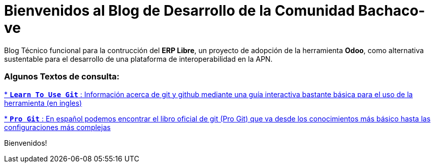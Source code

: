 = Bienvenidos al Blog de Desarrollo de la Comunidad Bachaco-ve


:hp-image: https://avatars3.githubusercontent.com/u/11858311?v=3&s=200

:hp-tags: Bachaco-ve, Odoo, ERP Libre



Blog Técnico funcional para la contrucción del *ERP Libre*, un proyecto de adopción de la herramienta *Odoo*, como alternativa sustentable para el desarrollo de una plataforma de interoperabilidad en la APN.

=== Algunos Textos de consulta: 

:linkattrs:
https://try.github.io/levels/1/challenges/1[* `*Learn To Use Git*` : Información acerca de git y github mediante una guía interactiva bastante básica para el uso de la herramienta (en ingles)] 


:linkattrs:
http://git-scm.com/book/es/v1[* `*Pro Git*` : En español podemos encontrar el libro oficial de git (Pro Git) que va desde los conocimientos más básico hasta las configuraciones más complejas] 




Bienvenidos!
